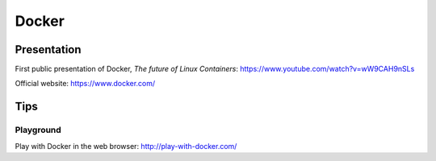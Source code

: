 ..


######
Docker
######

************
Presentation
************

First public presentation of Docker, *The future of Linux Containers*:
https://www.youtube.com/watch?v=wW9CAH9nSLs

Official website:
https://www.docker.com/


****
Tips
****

Playground
==========

Play with Docker in the web browser:
http://play-with-docker.com/


.. EOF
